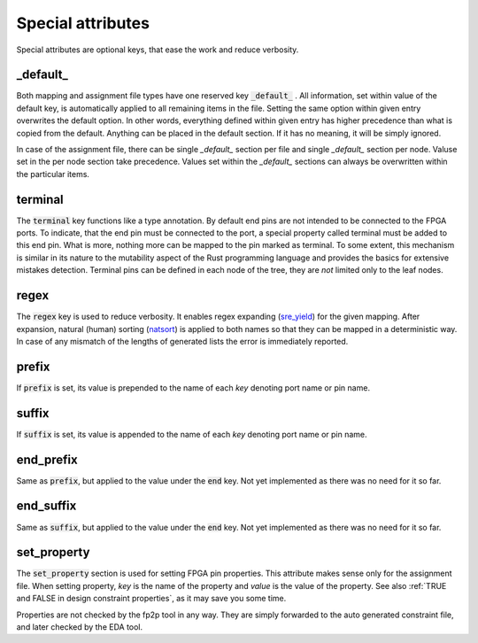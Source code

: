 Special attributes
------------------

Special attributes are optional keys, that ease the work and reduce verbosity.

_default_
=========

Both mapping and assignment file types have one reserved key :code:`_default_` .
All information, set within value of the default key, is automatically applied to all remaining items in the file.
Setting the same option within given entry overwrites the default option.
In other words, everything defined within given entry has higher precedence than what is copied from the default.
Anything can be placed in the default section.
If it has no meaning, it will be simply ignored.

In case of the assignment file, there can be single *_default_* section per file and single *_default_* section per node.
Valuse set in the per node section take precedence.
Values set within the *_default_* sections can always be overwritten within the particular items.

.. code-block:: yaml
   :caption: :code:`_default_` attribute example.

   _default_:
     set_property:
       IOSTANDARD: LVDS_33
       DIFF_TERM: "TRUE"
     prefix: foo_
     suffix: _suffix

   board_1:
     _default_:
       prefix: prefix_

     A:
       end: pin_A
     B:
       end: pin_B
       set_property:
         DIFF_TERM: "FALSE"
       prefix: ""
     C:
       end: pin_C
       set_property:
         IOSTANDARD: LVDS_25
       suffix: ""

terminal
========

The :code:`terminal` key functions like a type annotation.
By default end pins are not intended to be connected to the FPGA ports.
To indicate, that the end pin must be connected to the port, a special property called terminal must be added to this end pin.
What is more, nothing more can be mapped to the pin marked as terminal.
To some extent, this mechanism is similar in its nature to the mutability aspect of the Rust programming language and provides the basics for extensive mistakes detection.
Terminal pins can be defined in each node of the tree, they are *not* limited only to the leaf nodes.

regex
=====

The :code:`regex` key is used to reduce verbosity.
It enables regex expanding (`sre_yield <https://github.com/google/sre_yield>`_) for the given mapping.
After expansion, natural (human) sorting (`natsort <https://github.com/SethMMorton/ natsort>`_) is applied to both names so that they can be mapped in a deterministic way.
In case of any mismatch of the lengths of generated lists the error is immediately reported.

.. code-block:: yaml
   :caption: :code:`regex` attribute example.

   A[1-3]:
     end: s[1-3]
     regex:
   # Above is equivalent to the following:
   A1:
     end: s1
   A2:
     end: s2
   A3:
     end: s3

prefix
======

If :code:`prefix` is set, its value is prepended to the name of each *key* denoting port name or pin name.

.. code-block:: yaml
   :caption: :code:`prefix` attribute example in a mapping file.

   _default_:
     prefix: foo_
   A1:
     end: s1
   A2:
     end: s2
   # Above is equivalent to the following:
   foo_A1:
     end: s1
   foo_A2:
     end: s2

suffix
======

If :code:`suffix` is set, its value is appended to the name of each *key* denoting port name or pin name.

end_prefix
==========

Same as :code:`prefix`, but applied to the value under the :code:`end` key.
Not yet implemented as there was no need for it so far.

end_suffix
==========

Same as :code:`suffix`, but applied to the value under the :code:`end` key.
Not yet implemented as there was no need for it so far.

set_property
============
The :code:`set_property` section is used for setting FPGA pin properties.
This attribute makes sense only for the assignment file.
When setting property, *key* is the name of the property and *value* is the value of the property.
See also :ref:`TRUE and FALSE in design constraint properties`, as it may save you some time.

Properties are not checked by the fp2p tool in any way.
They are simply forwarded to the auto generated constraint file, and later checked by the EDA tool.
